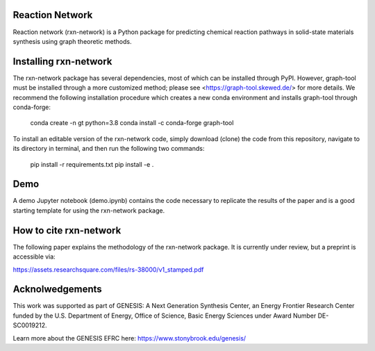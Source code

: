 Reaction Network
================

.. image:: docs/images/logo.png
        :alt: Reaction Network logo

Reaction network (rxn-network) is a Python package for predicting chemical reaction
pathways in solid-state materials synthesis using graph theoretic methods.

Installing rxn-network
================

The rxn-network package has several dependencies, most of which can be installed
through PyPI. However, graph-tool must be installed through a more customized method;
please see <https://graph-tool.skewed.de/> for more details. We recommend the
following installation procedure which creates a new conda environment and installs
graph-tool through conda-forge:

    conda create -n gt python=3.8
    conda install -c conda-forge graph-tool

To install an editable version of the rxn-network code, simply download (clone) the
code from this repository, navigate to its directory in terminal, and then run the
following two commands:

    pip install -r requirements.txt
    pip install -e .

Demo
================
A demo Jupyter notebook (demo.ipynb) contains the code necessary to replicate the
results of the paper and is a good starting template for using the rxn-network package.


How to cite rxn-network
================

The following paper explains the methodology of the rxn-network package.
It is currently under review, but a preprint is accessible via:

https://assets.researchsquare.com/files/rs-38000/v1_stamped.pdf

Acknolwedgements
================

This work was supported as part of GENESIS: A Next Generation Synthesis Center, an
Energy Frontier Research Center funded by the U.S. Department of Energy, Office of
Science, Basic Energy Sciences under Award Number DE-SC0019212.

Learn more about the GENESIS EFRC here: https://www.stonybrook.edu/genesis/
